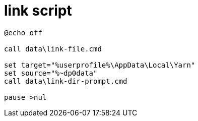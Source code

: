 
= link script

[source,cmd]
----
@echo off

call data\link-file.cmd

set target="%userprofile%\AppData\Local\Yarn"
set source="%~dp0data"
call data\link-dir-prompt.cmd

pause >nul

----
